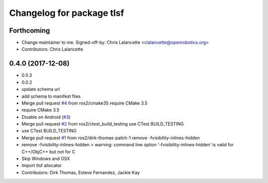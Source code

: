 ^^^^^^^^^^^^^^^^^^^^^^^^^^
Changelog for package tlsf
^^^^^^^^^^^^^^^^^^^^^^^^^^

Forthcoming
-----------
* Change maintainer to me.
  Signed-off-by: Chris Lalancette <clalancette@openrobotics.org>
* Contributors: Chris Lalancette

0.4.0 (2017-12-08)
------------------
* 0.0.3
* 0.0.2
* update schema url
* add schema to manifest files
* Merge pull request `#4 <https://github.com/ros2/tlsf/issues/4>`_ from ros2/cmake35
  require CMake 3.5
* require CMake 3.5
* Disable on Android (`#3 <https://github.com/ros2/tlsf/issues/3>`_)
* Merge pull request `#2 <https://github.com/ros2/tlsf/issues/2>`_ from ros2/ctest_build_testing
  use CTest BUILD_TESTING
* use CTest BUILD_TESTING
* Merge pull request `#1 <https://github.com/ros2/tlsf/issues/1>`_ from ros2/dirk-thomas-patch-1
  remove -fvisibility-inlines-hidden
* remove -fvisibility-inlines-hidden
  > warning: command line option ‘-fvisibility-inlines-hidden’ is valid for C++/ObjC++ but not for C
* Skip Windows and OSX
* Import tlsf allocator
* Contributors: Dirk Thomas, Esteve Fernandez, Jackie Kay
